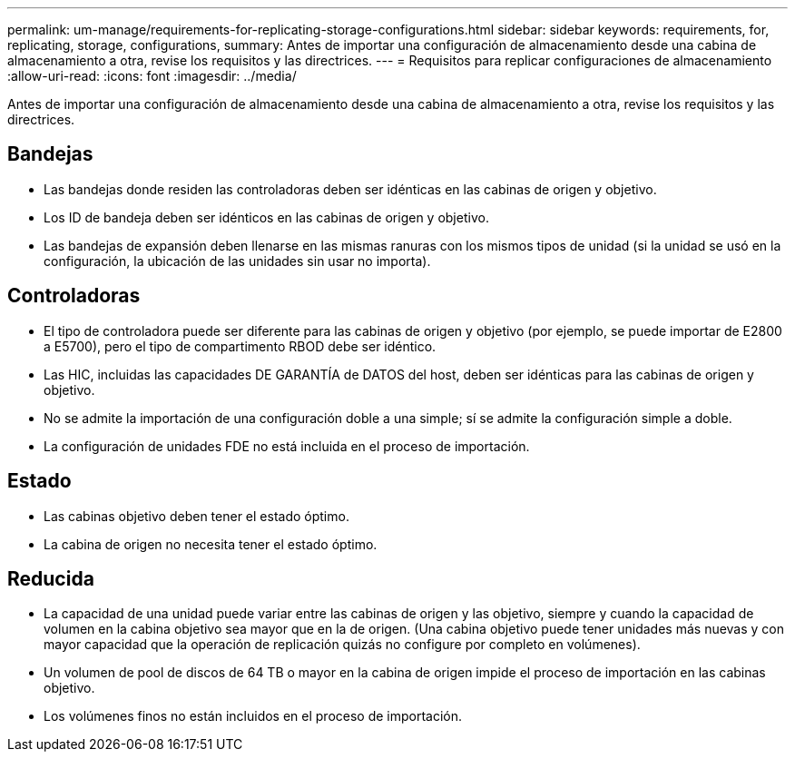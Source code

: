 ---
permalink: um-manage/requirements-for-replicating-storage-configurations.html 
sidebar: sidebar 
keywords: requirements, for, replicating, storage, configurations, 
summary: Antes de importar una configuración de almacenamiento desde una cabina de almacenamiento a otra, revise los requisitos y las directrices. 
---
= Requisitos para replicar configuraciones de almacenamiento
:allow-uri-read: 
:icons: font
:imagesdir: ../media/


[role="lead"]
Antes de importar una configuración de almacenamiento desde una cabina de almacenamiento a otra, revise los requisitos y las directrices.



== Bandejas

* Las bandejas donde residen las controladoras deben ser idénticas en las cabinas de origen y objetivo.
* Los ID de bandeja deben ser idénticos en las cabinas de origen y objetivo.
* Las bandejas de expansión deben llenarse en las mismas ranuras con los mismos tipos de unidad (si la unidad se usó en la configuración, la ubicación de las unidades sin usar no importa).




== Controladoras

* El tipo de controladora puede ser diferente para las cabinas de origen y objetivo (por ejemplo, se puede importar de E2800 a E5700), pero el tipo de compartimento RBOD debe ser idéntico.
* Las HIC, incluidas las capacidades DE GARANTÍA de DATOS del host, deben ser idénticas para las cabinas de origen y objetivo.
* No se admite la importación de una configuración doble a una simple; sí se admite la configuración simple a doble.
* La configuración de unidades FDE no está incluida en el proceso de importación.




== Estado

* Las cabinas objetivo deben tener el estado óptimo.
* La cabina de origen no necesita tener el estado óptimo.




== Reducida

* La capacidad de una unidad puede variar entre las cabinas de origen y las objetivo, siempre y cuando la capacidad de volumen en la cabina objetivo sea mayor que en la de origen. (Una cabina objetivo puede tener unidades más nuevas y con mayor capacidad que la operación de replicación quizás no configure por completo en volúmenes).
* Un volumen de pool de discos de 64 TB o mayor en la cabina de origen impide el proceso de importación en las cabinas objetivo.
* Los volúmenes finos no están incluidos en el proceso de importación.

